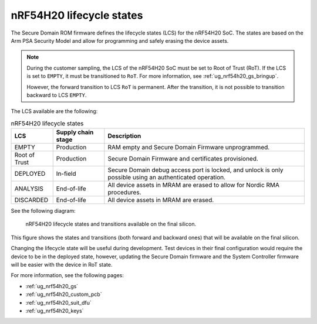 .. _ug_nrf54h20_architecture_lifecycle:

nRF54H20 lifecycle states
#########################

.. contents::
   :local:
   :depth: 2

The Secure Domain ROM firmware defines the lifecycle states (LCS) for the nRF54H20 SoC.
The states are based on the Arm PSA Security Model and allow for programming and safely erasing the device assets.

.. note::
    During the customer sampling, the LCS of the nRF54H20 SoC must be set to Root of Trust (RoT).
    If the LCS is set to ``EMPTY``, it must be transitioned to ``RoT``.
    For more information, see :ref:`ug_nrf54h20_gs_bringup`.

    However, the forward transition to LCS ``RoT`` is permanent.
    After the transition, it is not possible to transition backward to LCS ``EMPTY``.

The LCS available are the following:

.. list-table:: nRF54H20 lifecycle states
   :header-rows: 1
   :align: center
   :widths: auto

   * - LCS
     - Supply chain stage
     - Description
   * - EMPTY
     - Production
     - RAM empty and Secure Domain Firmware unprogrammed.
   * - Root of Trust
     - Production
     - Secure Domain Firmware and certificates provisioned.
   * - DEPLOYED
     - In-field
     - Secure Domain debug access port is locked, and unlock is only possible using an authenticated operation.
   * - ANALYSIS
     - End-of-life
     - All device assets in MRAM are erased to allow for Nordic RMA procedures.
   * - DISCARDED
     - End-of-life
     - All device assets in MRAM are erased.

See the following diagram:

.. figure:: images/nRF54H20_lifecycle_states.svg
   :alt: nRF54H20 lifecycle states and transitions

   nRF54H20 lifecycle states and transitions available on the final silicon.

This figure shows the states and transitions (both forward and backward ones) that will be available on the final silicon.

Changing the lifecycle state will be useful during development.
Test devices in their final configuration would require the device to be in the deployed state, however, updating the Secure Domain firmware and the System Controller firmware will be easier with the device in RoT state.

For more information, see the following pages:

* :ref:`ug_nrf54h20_gs`
* :ref:`ug_nrf54h20_custom_pcb`
* :ref:`ug_nrf54h20_suit_dfu`
* :ref:`ug_nrf54h20_keys`

